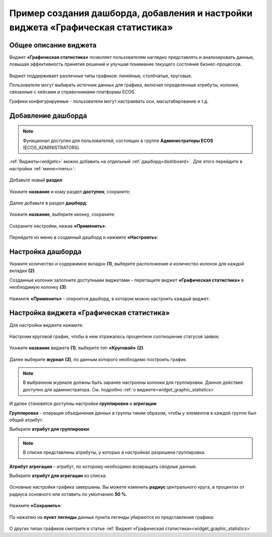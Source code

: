 Пример создания дашборда, добавления и настройки виджета «Графическая статистика»
====================================================================================

Общее описание виджета
-----------------------

Виджет **«Графическая статистика»** позволяет пользователям наглядно представлять и анализировать данные, повышая эффективность принятия решений и улучшая понимание текущего состояния бизнес-процессов.

 .. image:: _static/g_stat/01.png
       :width: 600
       :align: center

Виджет поддерживает различные типы графиков: линейные, столбчатые, круговые.

Пользователи могут выбирать источник данных для графика, включая определенные атрибуты, колонки, связанные с кейсами и справочниками платформы ECOS.

Графики конфигурируемые - пользователи могут настраивать оси, масштабирование и т.д. 

Добавление дашборда
---------------------

.. note:: 

 Функционал доступен для пользователей, состоящих в группе **Администраторы ECOS** (ECOS_ADMINISTRATORS).

:ref:`Виджеты<widgets>` можно добавить на отдельный :ref:`дашборд<dashboard>`. Для этого перейдите в настройки :ref:`меню<menu>`: 

 .. image:: _static/g_stat/02.png
       :width: 400
       :align: center

Добавьте новый **раздел**:

 .. image:: _static/g_stat/03.png
       :width: 600
       :align: center

Укажите **название** и кому раздел **доступен**, сохраните:

 .. image:: _static/g_stat/04.png
       :width: 400
       :align: center

Далее добавьте в раздел **дашборд**:

 .. image:: _static/g_stat/05.png
       :width: 600
       :align: center

Укажите **название**, выберите иконку, сохраните:

 .. image:: _static/g_stat/06.png
       :width: 400
       :align: center

Сохраните настройки, нажав **«Применить»**:

 .. image:: _static/g_stat/07.png
       :width: 600
       :align: center

Перейдите из меню в созданный дашборд и нажмите **«Настроить»**:

 .. image:: _static/g_stat/08.png
       :width: 600
       :align: center

Настройка дашборда
--------------------

Укажите количество и содержимое вкладок **(1)**, выберите расположение и количество колонок для каждой вкладки **(2)**.

Созданные колонки заполните доступными виджетами – перетащите виджет **«Графическая статистика»** в необходимую колонку **(3)**:

 .. image:: _static/g_stat/09.png
       :width: 600
       :align: center

Нажмите **«Применить»** - откроется дашборд, в котором можно настроить каждый виджет:

 .. image:: _static/g_stat/10.png
       :width: 600
       :align: center

Настройка виджета «Графическая статистика»
-------------------------------------------

Для настройки виджета нажмите:

 .. image:: _static/g_stat/11.png
       :width: 300
       :align: center

Настроим круговой график, чтобы в нем отражалось процентное соотношение статусов заявок. 

 .. image:: _static/g_stat/12.png
       :width: 500
       :align: center

Укажите **название** виджета **(1)**, выберите тип **«Круговой»** **(2)**. 

 .. image:: _static/g_stat/13.png
       :width: 500
       :align: center

Далее выберите **журнал** **(3)**, по данным которого необходимо построить график.

.. note:: 

     В выбранном журнале должны быть заранее настроены колонки для группировки. Данное действие доступно для администратора. См. подробно :ref:`о виджете<widget_graphic_statistics>`

.. image:: _static/g_stat/14.png
    :width: 600
    :align: center

И далее становятся доступны настройки **группировки** и **агрегации**:

.. image:: _static/g_stat/15.png
       :width: 500
       :align: center

**Группировка** - операция объединения данных в группы таким образом, чтобы у элементов в каждой группе был общий атрибут.

Выберите **атрибут для группировки**:

 .. image:: _static/g_stat/16.png
       :width: 500
       :align: center

.. note:: 

    В списке представлены атрибуты, у которых в настройках разрешена группировка.

**Атрибут агрегации** – атрибут, по которому необходимо возвращать сводные данные.

Выберите **атрибут для агрегации** из списка:

 .. image:: _static/g_stat/17.png
       :width: 500
       :align: center

Основные настройки графика завершены. Вы можете изменить **радиус** центрального круга, в процентах от радиуса основного или оставить по умолчанию **50 %**.

 .. image:: _static/g_stat/18.png
       :width: 500
       :align: center

Нажмите **«Сохранить»**:

 .. image:: _static/g_stat/19.png
       :width: 400
       :align: center

По нажатию на **пункт легенды** данные пункта легенды убираются из представления графика:

 .. image:: _static/g_stat/20.png
       :width: 400
       :align: center

О других типах графиков смотрите в статье :ref:`Виджет «Графическая статистика»<widget_graphic_statistics>`